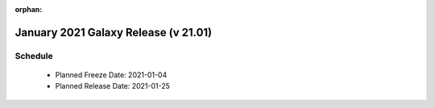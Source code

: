:orphan:

===========================================================
January 2021 Galaxy Release (v 21.01)
===========================================================


Schedule
===========================================================
 * Planned Freeze Date: 2021-01-04
 * Planned Release Date: 2021-01-25
